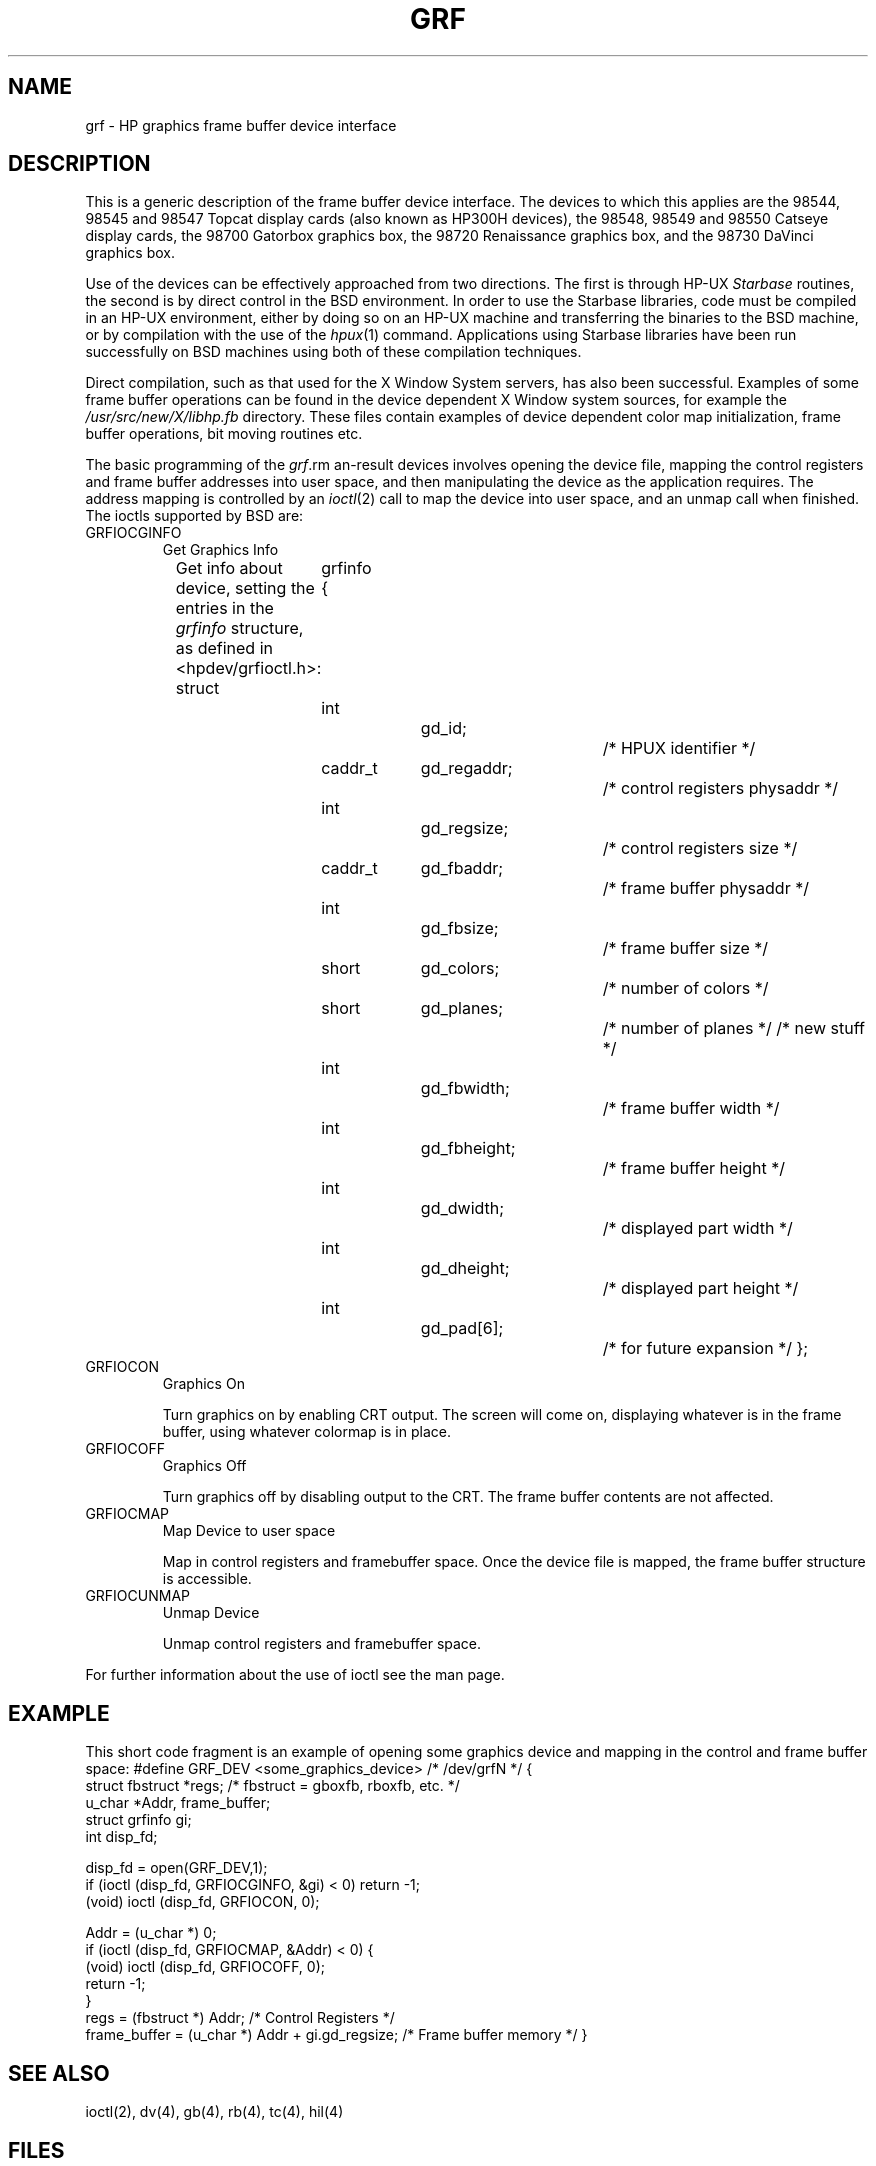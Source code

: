 .\" Copyright (c) 1990 The Regents of the University of California.
.\" All rights reserved.
.\"
.\" This code is derived from software contributed to Berkeley by
.\" the Systems Programming Group of the University of Utah Computer
.\" Science Department.
.\"
.\" %sccs.include.redist.man%
.\"
.\"	@(#)grf.4	5.1 (Berkeley) 6/29/90
.\"
.TH GRF 4 ""
.UC 7
.SH NAME
grf \- HP graphics frame buffer device interface
.SH DESCRIPTION
This is a generic description of the frame buffer device interface.
The devices to which this applies are the 98544, 98545 and 98547
Topcat display cards (also known as HP300H devices),
the 98548, 98549 and 98550
Catseye display cards,
the 98700
Gatorbox graphics box,
the 98720
Renaissance graphics box,
and the 98730
DaVinci graphics box.
.PP
Use of the devices can be effectively approached from two directions.
The first is through HP-UX
.I Starbase
routines, the second is by direct control in the BSD environment.
In order to use the Starbase libraries,
code must be compiled in an HP-UX environment, either by doing so on an HP-UX
machine and transferring the binaries to the BSD machine, or by compilation
with the use of the
.IR hpux (1)
command.
Applications using Starbase libraries have been run successfully
on BSD machines using both of these compilation techniques.
.PP
Direct compilation,
such as that used for the X Window System servers, has also been successful.
Examples of some frame buffer operations can be found in
the device dependent X Window system sources, for example the
.I /usr/src/new/X/libhp.fb
directory.  These files contain examples of device dependent color map
initialization, frame buffer operations, bit moving routines etc.
.PP
The basic programming of the
.IR grf \?
devices involves opening the device
file, mapping the control registers and frame buffer addresses into user
space, and then manipulating the device as the application requires.
The address mapping is controlled by an
.IR ioctl (2)
call to map the device into user space, and an unmap call when finished.
The ioctls supported by BSD are:
.TP
GRFIOCGINFO
Get Graphics Info
.sp
Get info about device, setting the entries in the
.I grfinfo
structure, as defined in <hpdev/grfioctl.h>:
.DS
struct	grfinfo {
	int		gd_id;			/* HPUX identifier */
	caddr_t	gd_regaddr;		/* control registers physaddr */
	int		gd_regsize;		/* control registers size */
	caddr_t	gd_fbaddr;		/* frame buffer physaddr */
	int		gd_fbsize;		/* frame buffer size */
	short	gd_colors;		/* number of colors */
	short	gd_planes;		/* number of planes */
/* new stuff */
	int		gd_fbwidth;		/* frame buffer width */
	int		gd_fbheight;		/* frame buffer height */
	int		gd_dwidth;		/* displayed part width */
	int		gd_dheight;		/* displayed part height */
	int		gd_pad[6];		/* for future expansion */
};
.DE
.TP
GRFIOCON
Graphics On
.sp
Turn graphics on by enabling CRT output.  The screen will come on, displaying
whatever is in the frame buffer, using whatever colormap is in place.
.TP
GRFIOCOFF
Graphics Off
.sp
Turn graphics off by disabling output to the CRT.  The frame buffer contents
are not affected.
.TP
GRFIOCMAP
Map Device to user space
.sp
Map in control registers and framebuffer space. Once the device file is
mapped, the frame buffer structure is accessible.
.TP
GRFIOCUNMAP
Unmap Device
.sp
Unmap control registers and framebuffer space.
.PP
For further information about the use of ioctl see the man page.
.SH EXAMPLE
This short code fragment is an example of opening some graphics device and
mapping in the control and frame buffer space:
.DS
#define GRF_DEV <some_graphics_device>  /* /dev/grfN */
{
    struct fbstruct *regs;  /*  fbstruct = gboxfb, rboxfb, etc. */
    u_char *Addr, frame_buffer;
    struct grfinfo gi;
    int disp_fd;

      disp_fd = open(GRF_DEV,1);
      if (ioctl (disp_fd, GRFIOCGINFO, &gi) < 0) return -1;
      (void) ioctl (disp_fd, GRFIOCON, 0);

      Addr = (u_char *) 0;
      if (ioctl (disp_fd, GRFIOCMAP, &Addr) < 0) {
           (void) ioctl (disp_fd, GRFIOCOFF, 0);
           return -1;
      }
      regs = (fbstruct *) Addr;                       /* Control Registers   */
      frame_buffer = (u_char *) Addr + gi.gd_regsize; /* Frame buffer memory */
}
.DE
.SH SEE ALSO
ioctl(2), dv(4), gb(4), rb(4), tc(4), hil(4)
.SH FILES
.ta \w'/dev/*crt*  'u
/dev/grf?	BSD interface special files
.br
/dev/*crt*	HP-UX \fIstarbase\fP interface special files
.SH ERRORS
.TP 15
[ENODEV]
no such device.
.TP 15
[EBUSY]
Another process has the device open.
.TP 15
[EINVAL]
Invalid ioctl specification.
.SH DIAGNOSTICS
None under BSD.
.br
HP-UX CE.utilities/Crtadjust programs must be used for each specific device.
